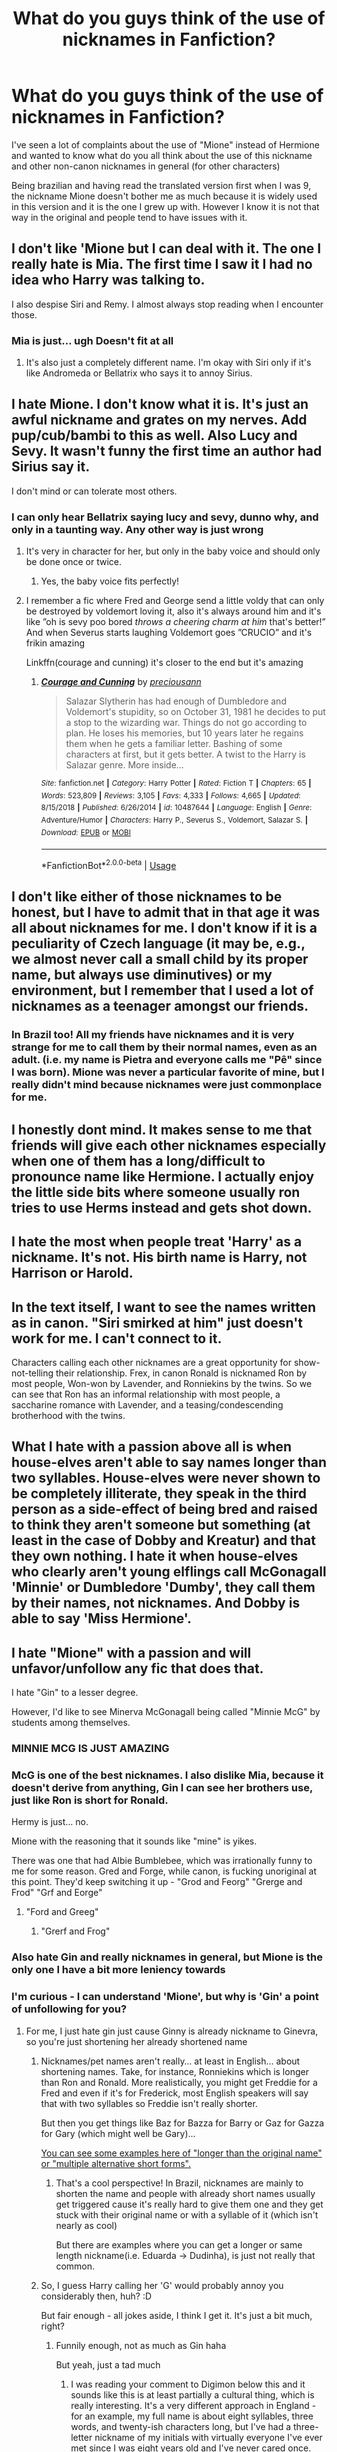 #+TITLE: What do you guys think of the use of nicknames in Fanfiction?

* What do you guys think of the use of nicknames in Fanfiction?
:PROPERTIES:
:Author: FrogElephant
:Score: 4
:DateUnix: 1587100223.0
:DateShort: 2020-Apr-17
:FlairText: Discussion
:END:
I've seen a lot of complaints about the use of "Mione" instead of Hermione and wanted to know what do you all think about the use of this nickname and other non-canon nicknames in general (for other characters)

Being brazilian and having read the translated version first when I was 9, the nickname Mione doesn't bother me as much because it is widely used in this version and it is the one I grew up with. However I know it is not that way in the original and people tend to have issues with it.


** I don't like 'Mione but I can deal with it. The one I really hate is Mia. The first time I saw it I had no idea who Harry was talking to.

I also despise Siri and Remy. I almost always stop reading when I encounter those.
:PROPERTIES:
:Author: ElaineofAstolat
:Score: 16
:DateUnix: 1587102004.0
:DateShort: 2020-Apr-17
:END:

*** Mia is just... ugh Doesn't fit at all
:PROPERTIES:
:Author: FrogElephant
:Score: 6
:DateUnix: 1587102191.0
:DateShort: 2020-Apr-17
:END:

**** It's also just a completely different name. I'm okay with Siri only if it's like Andromeda or Bellatrix who says it to annoy Sirius.
:PROPERTIES:
:Author: SnobbishWizard
:Score: 3
:DateUnix: 1587135459.0
:DateShort: 2020-Apr-17
:END:


** I hate Mione. I don't know what it is. It's just an awful nickname and grates on my nerves. Add pup/cub/bambi to this as well. Also Lucy and Sevy. It wasn't funny the first time an author had Sirius say it.

I don't mind or can tolerate most others.
:PROPERTIES:
:Author: Ash_Lestrange
:Score: 15
:DateUnix: 1587100863.0
:DateShort: 2020-Apr-17
:END:

*** I can only hear Bellatrix saying lucy and sevy, dunno why, and only in a taunting way. Any other way is just wrong
:PROPERTIES:
:Author: FrogElephant
:Score: 6
:DateUnix: 1587101110.0
:DateShort: 2020-Apr-17
:END:

**** It's very in character for her, but only in the baby voice and should only be done once or twice.
:PROPERTIES:
:Author: Ash_Lestrange
:Score: 7
:DateUnix: 1587101533.0
:DateShort: 2020-Apr-17
:END:

***** Yes, the baby voice fits perfectly!
:PROPERTIES:
:Author: FrogElephant
:Score: 3
:DateUnix: 1587101641.0
:DateShort: 2020-Apr-17
:END:


**** I remember a fic where Fred and George send a little voldy that can only be destroyed by voldemort loving it, also it's always around him and it's like ”oh is sevy poo bored /throws a cheering charm at him/ that's better!” And when Severus starts laughing Voldemort goes ”CRUCIO” and it's frikin amazing

Linkffn(courage and cunning) it's closer to the end but it's amazing
:PROPERTIES:
:Author: Erkkipotter
:Score: 2
:DateUnix: 1587139397.0
:DateShort: 2020-Apr-17
:END:

***** [[https://www.fanfiction.net/s/10487644/1/][*/Courage and Cunning/*]] by [[https://www.fanfiction.net/u/4626476/preciousann][/preciousann/]]

#+begin_quote
  Salazar Slytherin has had enough of Dumbledore and Voldemort's stupidity, so on October 31, 1981 he decides to put a stop to the wizarding war. Things do not go according to plan. He loses his memories, but 10 years later he regains them when he gets a familiar letter. Bashing of some characters at first, but it gets better. A twist to the Harry is Salazar genre. More inside...
#+end_quote

^{/Site/:} ^{fanfiction.net} ^{*|*} ^{/Category/:} ^{Harry} ^{Potter} ^{*|*} ^{/Rated/:} ^{Fiction} ^{T} ^{*|*} ^{/Chapters/:} ^{65} ^{*|*} ^{/Words/:} ^{523,809} ^{*|*} ^{/Reviews/:} ^{3,105} ^{*|*} ^{/Favs/:} ^{4,333} ^{*|*} ^{/Follows/:} ^{4,665} ^{*|*} ^{/Updated/:} ^{8/15/2018} ^{*|*} ^{/Published/:} ^{6/26/2014} ^{*|*} ^{/id/:} ^{10487644} ^{*|*} ^{/Language/:} ^{English} ^{*|*} ^{/Genre/:} ^{Adventure/Humor} ^{*|*} ^{/Characters/:} ^{Harry} ^{P.,} ^{Severus} ^{S.,} ^{Voldemort,} ^{Salazar} ^{S.} ^{*|*} ^{/Download/:} ^{[[http://www.ff2ebook.com/old/ffn-bot/index.php?id=10487644&source=ff&filetype=epub][EPUB]]} ^{or} ^{[[http://www.ff2ebook.com/old/ffn-bot/index.php?id=10487644&source=ff&filetype=mobi][MOBI]]}

--------------

*FanfictionBot*^{2.0.0-beta} | [[https://github.com/tusing/reddit-ffn-bot/wiki/Usage][Usage]]
:PROPERTIES:
:Author: FanfictionBot
:Score: 1
:DateUnix: 1587139415.0
:DateShort: 2020-Apr-17
:END:


** I don't like either of those nicknames to be honest, but I have to admit that in that age it was all about nicknames for me. I don't know if it is a peculiarity of Czech language (it may be, e.g., we almost never call a small child by its proper name, but always use diminutives) or my environment, but I remember that I used a lot of nicknames as a teenager amongst our friends.
:PROPERTIES:
:Author: ceplma
:Score: 7
:DateUnix: 1587102537.0
:DateShort: 2020-Apr-17
:END:

*** In Brazil too! All my friends have nicknames and it is very strange for me to call them by their normal names, even as an adult. (i.e. my name is Pietra and everyone calls me "Pê" since I was born). Mione was never a particular favorite of mine, but I really didn't mind because nicknames were just commonplace for me.
:PROPERTIES:
:Author: FrogElephant
:Score: 4
:DateUnix: 1587102968.0
:DateShort: 2020-Apr-17
:END:


** I honestly dont mind. It makes sense to me that friends will give each other nicknames especially when one of them has a long/difficult to pronounce name like Hermione. I actually enjoy the little side bits where someone usually ron tries to use Herms instead and gets shot down.
:PROPERTIES:
:Author: Aniki356
:Score: 6
:DateUnix: 1587107820.0
:DateShort: 2020-Apr-17
:END:


** I hate the most when people treat 'Harry' as a nickname. It's not. His birth name is Harry, not Harrison or Harold.
:PROPERTIES:
:Score: 5
:DateUnix: 1587149502.0
:DateShort: 2020-Apr-17
:END:


** In the text itself, I want to see the names written as in canon. "Siri smirked at him" just doesn't work for me. I can't connect to it.

Characters calling each other nicknames are a great opportunity for show-not-telling their relationship. Frex, in canon Ronald is nicknamed Ron by most people, Won-won by Lavender, and Ronniekins by the twins. So we can see that Ron has an informal relationship with most people, a saccharine romance with Lavender, and a teasing/condescending brotherhood with the twins.
:PROPERTIES:
:Author: RookRider
:Score: 4
:DateUnix: 1587155206.0
:DateShort: 2020-Apr-18
:END:


** What I hate with a passion above all is when house-elves aren't able to say names longer than two syllables. House-elves were never shown to be completely illiterate, they speak in the third person as a side-effect of being bred and raised to think they aren't someone but something (at least in the case of Dobby and Kreatur) and that they own nothing. I hate it when house-elves who clearly aren't young elflings call McGonagall 'Minnie' or Dumbledore 'Dumby', they call them by their names, not nicknames. And Dobby is able to say 'Miss Hermione'.
:PROPERTIES:
:Author: SnobbishWizard
:Score: 5
:DateUnix: 1587158598.0
:DateShort: 2020-Apr-18
:END:


** I hate "Mione" with a passion and will unfavor/unfollow any fic that does that.

I hate "Gin" to a lesser degree.

However, I'd like to see Minerva McGonagall being called "Minnie McG" by students among themselves.
:PROPERTIES:
:Author: InquisitorCOC
:Score: 8
:DateUnix: 1587100400.0
:DateShort: 2020-Apr-17
:END:

*** MINNIE MCG IS JUST AMAZING
:PROPERTIES:
:Author: FrogElephant
:Score: 8
:DateUnix: 1587101712.0
:DateShort: 2020-Apr-17
:END:


*** McG is one of the best nicknames. I also dislike Mia, because it doesn't derive from anything, Gin I can see her brothers use, just like Ron is short for Ronald.

Hermy is just... no.

Mione with the reasoning that it sounds like "mine" is yikes.

There was one that had Albie Bumblebee, which was irrationally funny to me for some reason. Gred and Forge, while canon, is fucking unoriginal at this point. They'd keep switching it up - "Grod and Feorg" "Grerge and Frod" "Grf and Eorge"
:PROPERTIES:
:Author: Uncommonality
:Score: 6
:DateUnix: 1587128948.0
:DateShort: 2020-Apr-17
:END:

**** "Ford and Greeg"
:PROPERTIES:
:Author: SnobbishWizard
:Score: 3
:DateUnix: 1587157959.0
:DateShort: 2020-Apr-18
:END:

***** "Grerf and Frog"
:PROPERTIES:
:Author: Uncommonality
:Score: 2
:DateUnix: 1587158169.0
:DateShort: 2020-Apr-18
:END:


*** Also hate Gin and really nicknames in general, but Mione is the only one I have a bit more leniency towards
:PROPERTIES:
:Author: FrogElephant
:Score: 4
:DateUnix: 1587100558.0
:DateShort: 2020-Apr-17
:END:


*** I'm curious - I can understand 'Mione', but why is 'Gin' a point of unfollowing for you?
:PROPERTIES:
:Author: Avalon1632
:Score: 3
:DateUnix: 1587103823.0
:DateShort: 2020-Apr-17
:END:

**** For me, I just hate gin just cause Ginny is already nickname to Ginevra, so you're just shortening her already shortened name
:PROPERTIES:
:Author: FrogElephant
:Score: 6
:DateUnix: 1587137182.0
:DateShort: 2020-Apr-17
:END:

***** Nicknames/pet names aren't really... at least in English... about shortening names. Take, for instance, Ronniekins which is longer than Ron and Ronald. More realistically, you might get Freddie for a Fred and even if it's for Frederick, most English speakers will say that with two syllables so Freddie isn't really shorter.

But then you get things like Baz for Bazza for Barry or Gaz for Gazza for Gary (which might well be Gary)...

[[https://en.wikipedia.org/wiki/Hypocorism#English][You can see some examples here of "longer than the original name" or "multiple alternative short forms".]]
:PROPERTIES:
:Author: FrameworkisDigimon
:Score: 2
:DateUnix: 1587138666.0
:DateShort: 2020-Apr-17
:END:

****** That's a cool perspective! In Brazil, nicknames are mainly to shorten the name and people with already short names usually get triggered cause it's really hard to give them one and they get stuck with their original name or with a syllable of it (which isn't nearly as cool)

But there are examples where you can get a longer or same length nickname(i.e. Eduarda -> Dudinha), is just not really that common.
:PROPERTIES:
:Author: FrogElephant
:Score: 2
:DateUnix: 1587139110.0
:DateShort: 2020-Apr-17
:END:


***** So, I guess Harry calling her 'G' would probably annoy you considerably then, huh? :D

But fair enough - all jokes aside, I think I get it. It's just a bit much, right?
:PROPERTIES:
:Author: Avalon1632
:Score: 1
:DateUnix: 1587150966.0
:DateShort: 2020-Apr-17
:END:

****** Funnily enough, not as much as Gin haha

But yeah, just a tad much
:PROPERTIES:
:Author: FrogElephant
:Score: 1
:DateUnix: 1587152986.0
:DateShort: 2020-Apr-18
:END:

******* I was reading your comment to Digimon below this and it sounds like this is at least partially a cultural thing, which is really interesting. It's a very different approach in England - for an example, my full name is about eight syllables, three words, and twenty-ish characters long, but I've had a three-letter nickname of my initials with virtually everyone I've ever met since I was eight years old and I've never cared once.

And I had one friend whose nickname iterated about a dozen or so times over the two decades I've known her - her surname was Fletcher, so we started off simple at things like 'Fletch', but at one years later point we were calling her Legolas (after her ears started to point slightly and also she was more Platinum Blonde than Poppa Malfoy). So things like Gin would be pretty accurate to my experience growing up here.

But this is a culture where "Hey Cunts!" can be a perfectly friendly, affectionate greeting for people you care about, so we're not exactly the most understandable bunch when it comes to nicknaming habits or conventions. :D
:PROPERTIES:
:Author: Avalon1632
:Score: 2
:DateUnix: 1587386923.0
:DateShort: 2020-Apr-20
:END:

******** It is really interesting to think about this difference. For me, nicknames were always about shortening names, showing affection and trying to differentiate between two people of the same name. From what you told me, it seems pretty similar, so now I don't understand why people hate Mione so much.

For example, growing up in Brazil people never called me Pietra, they called me Pê(shortening my name because kids found it difficult to pronounce and we thought it was cute); my teachers called me frog(hence my username - Sapo in BR Portuguese) because in my first day of sixth grade I ate a chocolate frog during history and it kinda stuck; and in my classroom we had two people called Luísa(louisa), so one was Totti(her surname) and the other was just Lu. However is not really commonplace to have nicknames that are bigger than the actual name, not unheard of, just not common.

The "hey cunts" thing is really cool, because we do the same in Brazil, so I get it haha! I've done my high school in Portugal and though the language is the same with some differences(I couldn't get past the first page of the translated eu portuguese version of HP, don't know why) the nicknaming there is not common and usually only happens with between very close people and it is not generalised to everyone like in Brazil, people I don't really know call me by my nickname and that is super fine while in Portugal it's frowned upon. And during my time in Spain I realized that they are more similar to Brazil in that way than their neighbour.

So, in summary(this answer is too long already haha), nicknames in HP never bothered me much, they were literally EVERYWHERE in the translation. I only started paying attention to them - or rather the lack of them - when I reread it in English and then saw that people hated the use of them in fanfiction. I don't find them particularly pretty, just don't mind them. :)

(about the Gin thing: It's a personal taste of mine I guess, cause I don't like extremely shortened names. I have a friend called Lilia, we call her Lily, but some just call her Li and I just find it strange) (Rly enjoying this discussion ;D)
:PROPERTIES:
:Author: FrogElephant
:Score: 1
:DateUnix: 1587396180.0
:DateShort: 2020-Apr-20
:END:

********* u/Avalon1632:
#+begin_quote
  It is really interesting to think about this difference.
#+end_quote

Isn't it just? I love culture stuff like this, the tiniest things can be so different and spiral out to be so interesting. Everything is culture, after all, and Humanity makes up a lot of stuff. :D

#+begin_quote
  why people hate Mione so much
#+end_quote

If memory serves, it's mostly association with really, really bad stories and the fact that it was only used once in canon when Ron had his mouth full. Other than that, the only reasons I've seen are variants on "It's cringy" and "I don't like nicknames/nicknames like that" and the occasional mispronunciation-lead "It sounds like 'mine' and that's creepy" because English is a bastard tongue of contradictions where ghoti and fish can be pronounced the same and accents and dialects are a nightmare to understand for anyone who didn't grow up around them. Most of the time in threads on this, people don't actually seem to explain their dislike - they just say they do.

Given most people on this site are American, I'd be interested to know if it was cultural to them as well. I don't know the American perception of nicknames.

Also, this is the Harry Potter fandom. People here are divided on /everything/. No matter the opinion or how silly you think it is, someone somewhere will be willing to die on a hill for it. :D

#+begin_quote
  The "hey cunts" thing is really cool, because we do the same in Brazil
#+end_quote

Really? Heh. I've never heard another country using insults as affection quite like Britain before - that's really cool to know.

#+begin_quote
  people I don't really know call me by my nickname
#+end_quote

Ah, that's a point where we'd differ, culturally. Generally, we'd refer to one another only how we're introduced or given permission to. If you were to introduce yourself with "Hi, my name is Sapo!" then most English people would exclusively refer to you as Sapo until you were close enough to play with nicknames. But if you were introduced to us at Pietra, then we'd call you that until you told us to do otherwise. I tend to get introduced by my nickname at all times (including in board meetings, which is always hilarious!), so that's why I'm almost always referred to by it.

#+begin_quote
  Spain I realised that they are more similar to Brazil in that way than their neighbour
#+end_quote

Isn't this due to the whole Tordesillas thing? Portugal not wanting to lose all of South America to Spain, but not wanting to give up India either, so they both played politics with each other and the Pope and it sort of ended up a weird smorgasboard of the two nations splattered across South America that they sometimes ignored and sometimes paid attention to, so culture sort of transmitted and integrated oddly. That was my understanding, anyway.

#+begin_quote
  they were literally EVERYWHERE in the translation
#+end_quote

This is probably my favourite thing about being in the HP Fandom. Hearing about how interestingly varied the 'localisation' was in all the different translations. They're really, really different books in some places. I don't know of any other series, even those with widespread translations, that does localisation quite like Harry Potter does. :D

#+begin_quote
  this answer is too long already haha
#+end_quote

:)

#+begin_quote
  Rly enjoying this discussion ;D
#+end_quote

Me too. Thanks for making the thread in the first place. :)
:PROPERTIES:
:Author: Avalon1632
:Score: 2
:DateUnix: 1587413652.0
:DateShort: 2020-Apr-21
:END:

********** Just saw your reply and it really excites me to exchange these cultural points of view! It really is fascinating!

#+begin_quote
  Also, this is the Harry Potter fandom. People here are divided on everything.
#+end_quote

Isn't that the truth! I really like this fandom, but damn we can't agree on anything!

#+begin_quote
  I've never heard another country using insults as affection quite like Britain before - that's really cool to know.
#+end_quote

One of the few things we have in common! People here hold nothing back, especially in my state! It might look to an outsider that we are fighting and that we hate eachother while what is actually happening is two people trading cake recipes haha

#+begin_quote
  Generally, we'd refer to one another only how we're introduced or given permission to.
#+end_quote

Got it! It is really different, like, if I introduce myself as Pietra, people will usually slip into my nickname, no permission or invitation needed. But really, my people knows almost zero boundaries, so there's that haha

#+begin_quote
  Isn't this due to the whole Tordesillas thing?
#+end_quote

It certainly has some influence. The thing is, the Tordesillas accord declared that Portugal would have what is today Brazil, and Spain would have the rest of South America. So, Brazil is surrounded by Hispanic countries being the only one that speaks Portuguese. So I think we have a great influence from those sorrounding countries and with the massive miscegenation that happened in the 16th century with everyone wanting a piece of american land, the Portuguese influence kinda faded, with the exception of the language.

#+begin_quote
  Hearing about how interestingly varied the 'localisation' was in all the different translations.
#+end_quote

I really like that too! I like the shared experiences that we can have while being so different and so far apart. Anytime you wanna discuss these things or share HP experiences you can DM me! Really enjoyed making this thread for allowing me to understand everyone's point of view better!

#+begin_quote
  Me too. Thanks for making the thread in the first place. :)
#+end_quote

My pleasure! :D
:PROPERTIES:
:Author: FrogElephant
:Score: 1
:DateUnix: 1587502610.0
:DateShort: 2020-Apr-22
:END:

*********** u/Avalon1632:
#+begin_quote
  It might look to an outsider that we are fighting and that we hate eachother while what is actually happening is two people trading cake recipes haha
#+end_quote

Oh gods yes. That we /definitely/ have in common. I can't even count the number of times I've seen two people yelling and screaming and swearing at one another only to end it with "Great to see you, have a nice day" levels of politeness. And if they're drunk, lots of hugging and crying. :D

That particular Latin stereotype is a true one though, huh? Fiery, thunderous, and passionate yelling about everything, even the nice stuff. :D

#+begin_quote
  people will usually slip into my nickname
#+end_quote

That's interesting. Would you say that there are far fewer nicknames in Brazil, then? Like 'Pietra' will always become 'Pê' and not 'Ettie' or 'Pet' or 'Ra-ra' (that last one was a stretch :D), so they can assume that's your nickname and call you it even if they've not met you before?

#+begin_quote
  The thing is, the Tordesillas accord...
#+end_quote

That's all really interesting, from a worldbuilding/culture-nerd perspective. Cultural evolution and devolution and blending and cross-cultural ba-donka-donking and all. Sounds like it'd be a really interesting thing to posit to the 'askanthropology'/'asksociology' subreddits. :)

#+begin_quote
  Anytime you wanna discuss these things or share HP experiences you can DM me
#+end_quote

Same to you, Frog. This has been fun. :D
:PROPERTIES:
:Author: Avalon1632
:Score: 2
:DateUnix: 1587715934.0
:DateShort: 2020-Apr-24
:END:


** But how could you hate names like Ikle Diddykins and Dinky Diddydums.
:PROPERTIES:
:Author: Rp0605
:Score: 2
:DateUnix: 1587336023.0
:DateShort: 2020-Apr-20
:END:


** Pup or god forbid Pronglet are the worst
:PROPERTIES:
:Author: alphiesthecat
:Score: 2
:DateUnix: 1595188639.0
:DateShort: 2020-Jul-20
:END:


** Mione sucks. It takes me out of the story every time it happens!
:PROPERTIES:
:Author: sleepy_doggos
:Score: 3
:DateUnix: 1587101593.0
:DateShort: 2020-Apr-17
:END:


** I passionately hate half of the nicknames in fanfiction. Those names are cringy as hell, that I might even burn up from mortification from reading those names.

Voldy/Moldy/Morty? /No./ Lucy/? NO./ Herms? /No./ Dumbles? /NO./

Although, I'm perfectly okay with 'Mione as long as it isn't used too commonly in said fanfiction. Speaking of names, I completely hate the fanfiction that contains 'Hadrian'.
:PROPERTIES:
:Author: Zarythex
:Score: 1
:DateUnix: 1589469936.0
:DateShort: 2020-May-14
:END:


** I generally despise non-canon nicknames that are used seriously (as opposed to someone using a nickname as a joke)

'Mione, or any nickname for Hermione at all is usually enough for me to nope out of a story (unless it's otherwise good enough for me to put up with the cringe).

One exception I can think of is Gin, because it just seems more natural to me for some reason, and I think it suits her.
:PROPERTIES:
:Author: Abie775
:Score: 1
:DateUnix: 1587114073.0
:DateShort: 2020-Apr-17
:END:


** I think 'Mione is a cute nickname, as long as its not used too frequently. It would have been nice to see some sort of nickname camadrie in Canon.

All the others (eg Drake, Sev) are literally /so/ cringy. But what I really can't stand is when a nickname is used in the actual writing rather than just in speech. It screams bad writing
:PROPERTIES:
:Author: browtfiwasboredokai
:Score: 1
:DateUnix: 1587146360.0
:DateShort: 2020-Apr-17
:END:
